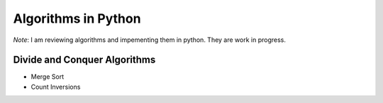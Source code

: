 Algorithms in Python
==========================

*Note*: I am reviewing algorithms and impementing them in python.
They are work in progress.


Divide and Conquer Algorithms
...............................

* Merge Sort

* Count Inversions



